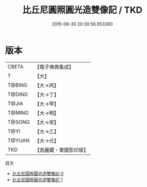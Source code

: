 #+TITLE: 比丘尼圓照圓光造雙像記 / TKD

#+DATE: 2015-08-30 20:30:56.953280
* 版本
 |     CBETA|【電子佛典集成】|
 |         T|【大】     |
 |    T@BING|【大→丙】   |
 |    T@DING|【大→丁】   |
 |     T@JIA|【大→甲】   |
 |    T@MING|【大→明】   |
 |    T@SONG|【大→宋】   |
 |      T@YI|【大→乙】   |
 |    T@YUAN|【大→元】   |
 |       TKD|【高麗藏・東國影印版】|
目次
 - [[file:KR6j0362_000.txt][比丘尼圓照圓光造雙像記 0]]
 - [[file:KR6j0362_001.txt][比丘尼圓照圓光造雙像記 1]]
